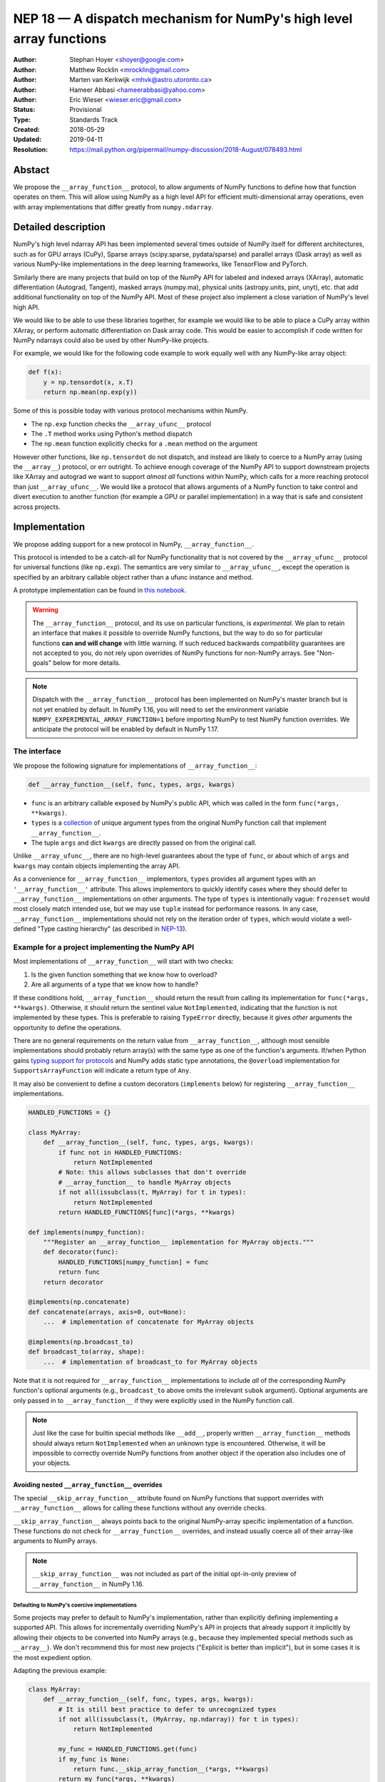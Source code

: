 ====================================================================
NEP 18 — A dispatch mechanism for NumPy's high level array functions
====================================================================

:Author: Stephan Hoyer <shoyer@google.com>
:Author: Matthew Rocklin <mrocklin@gmail.com>
:Author: Marten van Kerkwijk <mhvk@astro.utoronto.ca>
:Author: Hameer Abbasi <hameerabbasi@yahoo.com>
:Author: Eric Wieser <wieser.eric@gmail.com>
:Status: Provisional
:Type: Standards Track
:Created: 2018-05-29
:Updated: 2019-04-11
:Resolution: https://mail.python.org/pipermail/numpy-discussion/2018-August/078493.html

Abstact
-------

We propose the ``__array_function__`` protocol, to allow arguments of NumPy
functions to define how that function operates on them. This will allow
using NumPy as a high level API for efficient multi-dimensional array
operations, even with array implementations that differ greatly from
``numpy.ndarray``.

Detailed description
--------------------

NumPy's high level ndarray API has been implemented several times
outside of NumPy itself for different architectures, such as for GPU
arrays (CuPy), Sparse arrays (scipy.sparse, pydata/sparse) and parallel
arrays (Dask array) as well as various NumPy-like implementations in the
deep learning frameworks, like TensorFlow and PyTorch.

Similarly there are many projects that build on top of the NumPy API
for labeled and indexed arrays (XArray), automatic differentiation
(Autograd, Tangent), masked arrays (numpy.ma), physical units (astropy.units,
pint, unyt), etc. that add additional functionality on top of the NumPy API.
Most of these project also implement a close variation of NumPy's level high
API.

We would like to be able to use these libraries together, for example we
would like to be able to place a CuPy array within XArray, or perform
automatic differentiation on Dask array code. This would be easier to
accomplish if code written for NumPy ndarrays could also be used by
other NumPy-like projects.

For example, we would like for the following code example to work
equally well with any NumPy-like array object:

.. code:: python

    def f(x):
        y = np.tensordot(x, x.T)
        return np.mean(np.exp(y))

Some of this is possible today with various protocol mechanisms within
NumPy.

-  The ``np.exp`` function checks the ``__array_ufunc__`` protocol
-  The ``.T`` method works using Python's method dispatch
-  The ``np.mean`` function explicitly checks for a ``.mean`` method on
   the argument

However other functions, like ``np.tensordot`` do not dispatch, and
instead are likely to coerce to a NumPy array (using the ``__array__``)
protocol, or err outright. To achieve enough coverage of the NumPy API
to support downstream projects like XArray and autograd we want to
support *almost all* functions within NumPy, which calls for a more
reaching protocol than just ``__array_ufunc__``. We would like a
protocol that allows arguments of a NumPy function to take control and
divert execution to another function (for example a GPU or parallel
implementation) in a way that is safe and consistent across projects.

Implementation
--------------

We propose adding support for a new protocol in NumPy,
``__array_function__``.

This protocol is intended to be a catch-all for NumPy functionality that
is not covered by the ``__array_ufunc__`` protocol for universal functions
(like ``np.exp``). The semantics are very similar to ``__array_ufunc__``, except
the operation is specified by an arbitrary callable object rather than a ufunc
instance and method.

A prototype implementation can be found in
`this notebook <https://nbviewer.jupyter.org/gist/shoyer/1f0a308a06cd96df20879a1ddb8f0006>`_.

.. warning::

  The ``__array_function__`` protocol, and its use on particular functions,
  is *experimental*. We plan to retain an interface that makes it possible
  to override NumPy functions, but the way to do so for particular functions
  **can and will change** with little warning. If such reduced backwards
  compatibility guarantees are not accepted to you, do not rely upon overrides
  of NumPy functions for non-NumPy arrays. See "Non-goals" below for more
  details.

.. note::

  Dispatch with the ``__array_function__`` protocol has been implemented on
  NumPy's master branch but is not yet enabled by default. In NumPy 1.16,
  you will need to set the environment variable
  ``NUMPY_EXPERIMENTAL_ARRAY_FUNCTION=1`` before importing NumPy to test
  NumPy function overrides. We anticipate the protocol will be enabled by
  default in NumPy 1.17.

The interface
~~~~~~~~~~~~~

We propose the following signature for implementations of
``__array_function__``:

.. code-block:: python

    def __array_function__(self, func, types, args, kwargs)

-  ``func`` is an arbitrary callable exposed by NumPy's public API,
   which was called in the form ``func(*args, **kwargs)``.
-  ``types`` is a `collection <https://docs.python.org/3/library/collections.abc.html#collections.abc.Collection>`_
   of unique argument types from the original NumPy function call that
   implement ``__array_function__``.
-  The tuple ``args`` and dict ``kwargs`` are directly passed on from the
   original call.

Unlike ``__array_ufunc__``, there are no high-level guarantees about the
type of ``func``, or about which of ``args`` and ``kwargs`` may contain objects
implementing the array API.

As a convenience for ``__array_function__`` implementors, ``types`` provides all
argument types with an ``'__array_function__'`` attribute. This
allows implementors to quickly identify cases where they should defer to
``__array_function__`` implementations on other arguments.
The type of ``types`` is intentionally vague:
``frozenset`` would most closely match intended use, but we may use ``tuple``
instead for performance reasons. In any case, ``__array_function__``
implementations should not rely on the iteration order of ``types``, which
would violate a well-defined "Type casting hierarchy" (as described in
`NEP-13 <https://www.numpy.org/neps/nep-0013-ufunc-overrides.html>`_).

Example for a project implementing the NumPy API
~~~~~~~~~~~~~~~~~~~~~~~~~~~~~~~~~~~~~~~~~~~~~~~~

Most implementations of ``__array_function__`` will start with two
checks:

1.  Is the given function something that we know how to overload?
2.  Are all arguments of a type that we know how to handle?

If these conditions hold, ``__array_function__`` should return
the result from calling its implementation for ``func(*args, **kwargs)``.
Otherwise, it should return the sentinel value ``NotImplemented``, indicating
that the function is not implemented by these types. This is preferable to
raising ``TypeError`` directly, because it gives *other* arguments the
opportunity to define the operations.

There are no general requirements on the return value from
``__array_function__``, although most sensible implementations should probably
return array(s) with the same type as one of the function's arguments.
If/when Python gains
`typing support for protocols <https://www.python.org/dev/peps/pep-0544/>`_
and NumPy adds static type annotations, the ``@overload`` implementation
for ``SupportsArrayFunction`` will indicate a return type of ``Any``.

It may also be convenient to define a custom decorators (``implements`` below)
for registering ``__array_function__`` implementations.

.. code:: python

    HANDLED_FUNCTIONS = {}

    class MyArray:
        def __array_function__(self, func, types, args, kwargs):
            if func not in HANDLED_FUNCTIONS:
                return NotImplemented
            # Note: this allows subclasses that don't override
            # __array_function__ to handle MyArray objects
            if not all(issubclass(t, MyArray) for t in types):
                return NotImplemented
            return HANDLED_FUNCTIONS[func](*args, **kwargs)

    def implements(numpy_function):
        """Register an __array_function__ implementation for MyArray objects."""
        def decorator(func):
            HANDLED_FUNCTIONS[numpy_function] = func
            return func
        return decorator

    @implements(np.concatenate)
    def concatenate(arrays, axis=0, out=None):
        ...  # implementation of concatenate for MyArray objects

    @implements(np.broadcast_to)
    def broadcast_to(array, shape):
        ...  # implementation of broadcast_to for MyArray objects

Note that it is not required for ``__array_function__`` implementations to
include *all* of the corresponding NumPy function's optional arguments
(e.g., ``broadcast_to`` above omits the irrelevant ``subok`` argument).
Optional arguments are only passed in to ``__array_function__`` if they
were explicitly used in the NumPy function call.

.. note::

    Just like the case for builtin special methods like ``__add__``, properly
    written ``__array_function__`` methods should always return
    ``NotImplemented`` when an unknown type is encountered. Otherwise, it will
    be impossible to correctly override NumPy functions from another object
    if the operation also includes one of your objects.

Avoiding nested ``__array_function__`` overrides
^^^^^^^^^^^^^^^^^^^^^^^^^^^^^^^^^^^^^^^^^^^^^^^^

The special ``__skip_array_function__`` attribute found on NumPy functions that
support overrides with ``__array_function__`` allows for calling these
functions without any override checks.

``__skip_array_function__`` always points back to the original NumPy-array
specific implementation of a function. These functions do not check for
``__array_function__`` overrides, and instead usually coerce all of their
array-like arguments to NumPy arrays.

.. note::

    ``__skip_array_function__`` was not included as part of the initial
    opt-in-only preview of ``__array_function__`` in NumPy 1.16.

Defaulting to NumPy's coercive implementations
''''''''''''''''''''''''''''''''''''''''''''''

Some projects may prefer to default to NumPy's implementation, rather than
explicitly defining implementing a supported API. This allows for incrementally
overriding NumPy's API in projects that already support it implicitly by
allowing their objects to be converted into NumPy arrays (e.g., because they
implemented special methods such as ``__array__``). We don't recommend this
for most new projects ("Explicit is better than implicit"), but in some cases
it is the most expedient option.

Adapting the previous example:

.. code:: python

    class MyArray:
        def __array_function__(self, func, types, args, kwargs):
            # It is still best practice to defer to unrecognized types
            if not all(issubclass(t, (MyArray, np.ndarray)) for t in types):
                return NotImplemented

            my_func = HANDLED_FUNCTIONS.get(func)
            if my_func is None:
                return func.__skip_array_function__(*args, **kwargs)
            return my_func(*args, **kwargs)

        def __array__(self, dtype):
            # convert this object into a NumPy array

Now, if a NumPy function that isn't explicitly handled is called on
``MyArray`` object, the operation will act (almost) as if MyArray's
``__array_function__`` method never existed.

Explicitly reusing NumPy's implementation
'''''''''''''''''''''''''''''''''''''''''

``__skip_array_function__`` is also convenient for cases where an explicit
set of NumPy functions should still use NumPy's implementation, by
calling ``func.__skip__array_function__(*args, **kwargs)`` inside
``__array_function__`` instead of ``func(*args, **kwargs)`` (which would
lead to infinite recursion). For example, to explicitly reuse NumPy's
``array_repr()`` function on a custom array type:

.. code:: python

    class MyArray:
        def __array_function__(self, func, types, args, kwargs):
            ...
            if func is np.array_repr:
                return np.array_repr.__skip_array_function__(*args, **kwargs)
            ...

Necessary changes within the NumPy codebase itself
~~~~~~~~~~~~~~~~~~~~~~~~~~~~~~~~~~~~~~~~~~~~~~~~~~

This will require two changes within the NumPy codebase:

1. A function to inspect available inputs, look for the
   ``__array_function__`` attribute on those inputs, and call those
   methods appropriately until one succeeds.  This needs to be fast in the
   common all-NumPy case, and have acceptable performance (no worse than
   linear time) even if the number of overloaded inputs is large (e.g.,
   as might be the case for `np.concatenate`).

   This is one additional function of moderate complexity.
2. Calling this function within all relevant NumPy functions.

   This affects many parts of the NumPy codebase, although with very low
   complexity.

Finding and calling the right ``__array_function__``
^^^^^^^^^^^^^^^^^^^^^^^^^^^^^^^^^^^^^^^^^^^^^^^^^^^^

Given a NumPy function, ``*args`` and ``**kwargs`` inputs, we need to
search through ``*args`` and ``**kwargs`` for all appropriate inputs
that might have the ``__array_function__`` attribute. Then we need to
select among those possible methods and execute the right one.
Negotiating between several possible implementations can be complex.

Finding arguments
'''''''''''''''''

Valid arguments may be directly in the ``*args`` and ``**kwargs``, such
as in the case for ``np.tensordot(left, right, out=out)``, or they may
be nested within lists or dictionaries, such as in the case of
``np.concatenate([x, y, z])``. This can be problematic for two reasons:

1. Some functions are given long lists of values, and traversing them
   might be prohibitively expensive.
2. Some functions may have arguments that we don't want to inspect, even
   if they have the ``__array_function__`` method.

To resolve these issues, NumPy functions should explicitly indicate which
of their arguments may be overloaded, and how these arguments should be
checked. As a rule, this should include all arguments documented as either
``array_like`` or ``ndarray``.

We propose to do so by writing "dispatcher" functions for each overloaded
NumPy function:

- These functions will be called with the exact same arguments that were passed
  into the NumPy function (i.e., ``dispatcher(*args, **kwargs)``), and should
  return an iterable of arguments to check for overrides.
- Dispatcher functions are required to share the exact same positional,
  optional and keyword-only arguments as their corresponding NumPy functions.
  Otherwise, valid invocations of a NumPy function could result in an error when
  calling its dispatcher.
- Because default *values* for keyword arguments do not have
  ``__array_function__`` attributes, by convention we set all default argument
  values to ``None``. This reduces the likelihood of signatures falling out
  of sync, and minimizes extraneous information in the dispatcher.
  The only exception should be cases where the argument value in some way
  effects dispatching, which should be rare.

An example of the dispatcher for ``np.concatenate`` may be instructive:

.. code:: python

    def _concatenate_dispatcher(arrays, axis=None, out=None):
        for array in arrays:
            yield array
        if out is not None:
            yield out

The concatenate dispatcher is written as generator function, which allows it
to potentially include the value of the optional ``out`` argument without
needing to create a new sequence with the (potentially long) list of objects
to be concatenated.

Trying ``__array_function__`` methods until the right one works
'''''''''''''''''''''''''''''''''''''''''''''''''''''''''''''''

Many arguments may implement the ``__array_function__`` protocol. Some
of these may decide that, given the available inputs, they are unable to
determine the correct result. How do we call the right one? If several
are valid then which has precedence?

For the most part, the rules for dispatch with ``__array_function__``
match those for ``__array_ufunc__`` (see
`NEP-13 <https://www.numpy.org/neps/nep-0013-ufunc-overrides.html>`_).
In particular:

-  NumPy will gather implementations of ``__array_function__`` from all
   specified inputs and call them in order: subclasses before
   superclasses, and otherwise left to right. Note that in some edge cases
   involving subclasses, this differs slightly from the
   `current behavior <https://bugs.python.org/issue30140>`_ of Python.
-  Implementations of ``__array_function__`` indicate that they can
   handle the operation by returning any value other than
   ``NotImplemented``.
-  If all ``__array_function__`` methods return ``NotImplemented``,
   NumPy will raise ``TypeError``.

If no ``__array_function__`` methods exist, NumPy will default to calling its
own implementation, intended for use on NumPy arrays. This case arises, for
example, when all array-like arguments are Python numbers or lists.
(NumPy arrays do have a ``__array_function__`` method, given below, but it
always returns ``NotImplemented`` if another argument implements
``__array_function__``.)

One deviation from the current behavior of ``__array_ufunc__`` is that NumPy
will only call ``__array_function__`` on the *first* argument of each unique
type. This matches Python's
`rule for calling reflected methods <https://docs.python.org/3/reference/datamodel.html#object.__ror__>`_,
and this ensures that checking overloads has acceptable performance even when
there are a large number of overloaded arguments. To avoid long-term divergence
between these two dispatch protocols, we should
`also update <https://github.com/numpy/numpy/issues/11306>`_
``__array_ufunc__`` to match this behavior.

The ``__array_function__`` method on ``numpy.ndarray``
''''''''''''''''''''''''''''''''''''''''''''''''''''''

The use cases for subclasses with ``__array_function__`` are the same as those
with ``__array_ufunc__``, so ``numpy.ndarray`` also defines a
``__array_function__`` method.

``ndarray.__array_function__`` is a trivial case of the "Defaulting to NumPy's
implementation" strategy described above: *every* NumPy function on NumPy
arrays is defined by calling NumPy's own implementation if there are other
overrides:

.. code:: python

    def __array_function__(self, func, types, args, kwargs):
        if not all(issubclass(t, ndarray) for t in types):
            # Defer to any non-subclasses that implement __array_function__
            return NotImplemented
        return func.__skip_array_function__(*args, **kwargs)

Notice that the ``__skip_array_function__`` function attribute allowed us
to avoid the special cases for NumPy arrays that were needed in
``ndarray.__array_ufunc__``.

This method matches NumPy's dispatching rules, so for most part it is
possible to pretend that ``ndarray.__array_function__`` does not exist.

Changes within NumPy functions
^^^^^^^^^^^^^^^^^^^^^^^^^^^^^^

Given a function defining the above behavior, for now call it
``implement_array_function``, we now need to call that
function from within every relevant NumPy function. This is a pervasive change,
but of fairly simple and innocuous code that should complete quickly and
without effect if no arguments implement the ``__array_function__``
protocol.

In most cases, these functions should written using the
``array_function_dispatch`` decorator. Error checking aside, here's what the
core implementation looks like:

.. code:: python

    def array_function_dispatch(dispatcher, module=None):
        """Wrap a function for dispatch with the __array_function__ protocol."""
        def decorator(implementation):
            @functools.wraps(implementation)
            def public_api(*args, **kwargs):
                relevant_args = dispatcher(*args, **kwargs)
                return implement_array_function(
                    implementation, public_api, relevant_args, args, kwargs)
            if module is not None:
                public_api.__module__ = module
            public_api.__skip_array_function__ = implementation
            return public_api
        return decorator

    # example usage
    def broadcast_to(array, shape, subok=None):
        return (array,)

    @array_function_dispatch(broadcast_to, module='numpy')
    def broadcast_to(array, shape, subok=False):
        ...  # existing definition of np.broadcast_to

Using a decorator is great! We don't need to change the definitions of
existing NumPy functions, and only need to write a few additional lines
to define dispatcher function. We originally thought that we might want to
implement dispatching for some NumPy functions without the decorator, but
so far it seems to cover every case.

Within NumPy's implementation, it's worth calling out the decorator's use of
``functools.wraps``:

- This ensures that the wrapped function has the same name and docstring as
  the wrapped NumPy function.
- On Python 3, it also ensures that the decorator function copies the original
  function signature, which is important for introspection based tools such as
  auto-complete.
- Finally, it ensures that the wrapped function
  `can be pickled <http://gael-varoquaux.info/programming/decoration-in-python-done-right-decorating-and-pickling.html>`_.

The example usage illustrates several best practices for writing dispatchers
relevant to NumPy contributors:

- We gave the "dispatcher" function ``broadcast_to`` the exact same name and
  arguments as the "implementation" function. The matching arguments are
  required, because the function generated by ``array_function_dispatch`` will
  call the dispatcher in *exactly* the same way as it was called. The matching
  function name isn't strictly necessary, but ensures that Python reports the
  original function name in error messages if invalid arguments are used, e.g.,
  ``TypeError: broadcast_to() got an unexpected keyword argument``.

- We passed the ``module`` argument, which in turn sets the  ``__module__``
  attribute on the generated function. This is for the benefit of better error
  messages, here for errors raised internally by NumPy when no implementation
  is found, e.g.,
  ``TypeError: no implementation found for 'numpy.broadcast_to'``. Setting
  ``__module__`` to the canonical location in NumPy's public API encourages
  users to use NumPy's public API for identifying functions in
  ``__array_function__``.

- The dispatcher is a function that returns a tuple, rather than an equivalent
  (and equally valid) generator using ``yield``:

  .. code:: python

    # example usage
    def broadcast_to(array, shape, subok=None):
        yield array

  This is no accident: NumPy's implementation of dispatch for
  ``__array_function__`` is fastest when dispatcher functions return a builtin
  sequence type (``tuple`` or ``list``).

  On a related note, it's perfectly fine for dispatchers to return arguments
  even if in some cases you *know* that they cannot have an
  ``__array_function__`` method. This can arise for functions with default
  arguments (e.g., ``None``) or complex signatures. NumPy's dispatching logic
  sorts out these cases very quickly, so it generally is not worth the trouble
  of parsing them on your own.

.. note::

    The code for ``array_function_dispatch`` above has been updated from the
    original version of this NEP to match the actual
    `implementation in NumPy <https://github.com/numpy/numpy/blob/e104f03ac8f65ae5b92a9b413b0fa639f39e6de2/numpy/core/overrides.py>`_.

Extensibility
~~~~~~~~~~~~~

An important virtue of this approach is that it allows for adding new
optional arguments to NumPy functions without breaking code that already
relies on ``__array_function__``.

This is not a theoretical concern. NumPy's older, haphazard implementation of
overrides *within* functions like ``np.sum()`` necessitated some awkward
gymnastics when we decided to add new optional arguments, e.g., the new
``keepdims`` argument is only passed in cases where it is used:

.. code:: python

    def sum(array, ..., keepdims=np._NoValue):
        kwargs = {}
        if keepdims is not np._NoValue:
            kwargs['keepdims'] = keepdims
        return array.sum(..., **kwargs)

For ``__array_function__`` implementors, this also means that it is possible
to implement even existing optional arguments incrementally, and only in cases
where it makes sense. For example, a library implementing immutable arrays
would not be required to explicitly include an unsupported ``out`` argument in
the function signature. This can be somewhat onerous to implement properly,
e.g.,

.. code:: python

    def my_sum(array, ..., out=None):
        if out is not None:
            raise TypeError('out argument is not supported')
        ...

We thus avoid encouraging the tempting shortcut of adding catch-all
``**ignored_kwargs`` to the signatures of functions called by NumPy, which fails
silently for misspelled or ignored arguments.

Performance
~~~~~~~~~~~

Performance is always a concern with NumPy, even though NumPy users have
already prioritized usability over pure speed with their choice of the Python
language itself. It's important that this new ``__array_function__`` protocol
not impose a significant cost in the typical case of NumPy functions acting
on NumPy arrays.

Our `microbenchmark results <https://nbviewer.jupyter.org/gist/shoyer/1f0a308a06cd96df20879a1ddb8f0006>`_
show that a pure Python implementation of the override machinery described
above adds roughly 2-3 microseconds of overhead to each NumPy function call
without any overloaded arguments. For context, typical NumPy functions on small
arrays have a runtime of 1-10 microseconds, mostly determined by what fraction
of the function's logic is written in C. For example, one microsecond is about
the difference in speed between the ``ndarray.sum()`` method (1.6 us) and
``numpy.sum()`` function (2.6 us).

Fortunately, we expect significantly less overhead with a C implementation of
``implement_array_function``, which is where the bulk of the
runtime is. This would leave the ``array_function_dispatch`` decorator and
dispatcher function on their own adding about 0.5 microseconds of overhead,
for perhaps ~1 microsecond of overhead in the typical case.

In our view, this level of overhead is reasonable to accept for code written
in Python. We're pretty sure that the vast majority of NumPy users aren't
concerned about performance differences measured in microsecond(s) on NumPy
functions, because it's difficult to do *anything* in Python in less than a
microsecond.

For rare cases where NumPy functions are called in performance critical inner
loops on small arrays or scalars, it is possible to avoid the overhead of
dispatching by calling the versions of NumPy functions skipping
``__array_function__`` checks available in the ``__skip_array_function__``
attribute. For example:

.. code:: python

    dot = getattr(np.dot, '__skip_array_function__', np.dot)

    def naive_matrix_power(x, n):
        x = np.array(x)
        for _ in range(n):
            dot(x, x, out=x)
        return x

NumPy will use this internally to minimize overhead for NumPy functions
defined in terms of other NumPy functions, but
**we do not recommend it for most users**:

- The specific implementation of overrides is still provisional, so the
  ``__skip_array_function__`` attribute on particular functions could be
  removed in any NumPy release without warning.
  For this reason, access to ``__skip_array_function__`` attribute outside of
  ``__array_function__`` methods should *always* be guarded by using
  ``getattr()`` with a default value.
- In cases where this makes a difference, you will get far greater speed-ups
  rewriting your inner loops in a compiled language, e.g., with Cython or
  Numba.

Use outside of NumPy
~~~~~~~~~~~~~~~~~~~~

Nothing about this protocol that is particular to NumPy itself. Should
we encourage use of the same ``__array_function__`` protocol third-party
libraries for overloading non-NumPy functions, e.g., for making
array-implementation generic functionality in SciPy?

This would offer significant advantages (SciPy wouldn't need to invent
its own dispatch system) and no downsides that we can think of, because
every function that dispatches with ``__array_function__`` already needs
to be explicitly recognized. Libraries like Dask, CuPy, and Autograd
already wrap a limited subset of SciPy functionality (e.g.,
``scipy.linalg``) similarly to how they wrap NumPy.

If we want to do this, we should expose at least the decorator
``array_function_dispatch()`` and possibly also the lower level
``implement_array_function()`` as part of NumPy's public API.

Non-goals
---------

We are aiming for basic strategy that can be relatively mechanistically
applied to almost all functions in NumPy's API in a relatively short
period of time, the development cycle of a single NumPy release.

We hope to get both the ``__array_function__`` protocol and all specific
overloads right on the first try, but our explicit aim here is to get
something that mostly works (and can be iterated upon), rather than to
wait for an optimal implementation. The price of moving fast is that for
now **this protocol should be considered strictly experimental**. We
reserve the right to change the details of this protocol and how
specific NumPy functions use it at any time in the future -- even in
otherwise bug-fix only releases of NumPy. In practice, once initial
issues with ``__array_function__`` are worked out, we will use abbreviated
deprecation cycles as short as a single major NumPy release (e.g., as
little as four months).

In particular, we don't plan to write additional NEPs that list all
specific functions to overload, with exactly how they should be
overloaded. We will leave this up to the discretion of committers on
individual pull requests, trusting that they will surface any
controversies for discussion by interested parties.

However, we already know several families of functions that should be
explicitly exclude from ``__array_function__``. These will need their
own protocols:

-  universal functions, which already have their own protocol.
-  ``array`` and ``asarray``, because they are explicitly intended for
   coercion to actual ``numpy.ndarray`` object.
-  dispatch for methods of any kind, e.g., methods on
   ``np.random.RandomState`` objects.

We also expect that the mechanism for overriding specific functions
that will initially use the ``__array_function__`` protocol can and will
change in the future. As a concrete example of how we expect to break
behavior in the future, some functions such as ``np.where`` are currently
not NumPy universal functions, but conceivably could become universal
functions in the future. When/if this happens, we will change such overloads
from using ``__array_function__`` to the more specialized ``__array_ufunc__``.


Backward compatibility
----------------------

This proposal does not change existing semantics, except for those arguments
that currently have ``__array_function__`` attributes, which should be rare.


Alternatives
------------

Specialized protocols
~~~~~~~~~~~~~~~~~~~~~

We could (and should) continue to develop protocols like
``__array_ufunc__`` for cohesive subsets of NumPy functionality.

As mentioned above, if this means that some functions that we overload
with ``__array_function__`` should switch to a new protocol instead,
that is explicitly OK for as long as ``__array_function__`` retains its
experimental status.

Switching to a new protocol should use an abbreviated version of NumPy's
normal deprecation cycle:

- For a single major release, after checking for any new protocols, NumPy
  should still check for ``__array_function__`` methods that implement the
  given function. If any argument returns a value other than
  ``NotImplemented`` from ``__array_function__``, a descriptive
  ``FutureWarning`` should be issued.
- In the next major release, the checks for ``__array_function__`` will be
  removed.

Separate namespace
~~~~~~~~~~~~~~~~~~

A separate namespace for overloaded functions is another possibility,
either inside or outside of NumPy.

This has the advantage of alleviating any possible concerns about
backwards compatibility and would provide the maximum freedom for quick
experimentation. In the long term, it would provide a clean abstraction
layer, separating NumPy's high level API from default implementations on
``numpy.ndarray`` objects.

The downsides are that this would require an explicit opt-in from all
existing code, e.g., ``import numpy.api as np``, and in the long term
would result in the maintainence of two separate NumPy APIs. Also, many
functions from ``numpy`` itself are already overloaded (but
inadequately), so confusion about high vs. low level APIs in NumPy would
still persist.

Alternatively, a separate namespace, e.g., ``numpy.array_only``, could be
created for a non-overloaded version of NumPy's high level API, for cases
where performance with NumPy arrays is a critical concern. This has most
of the same downsides as the separate namespace.

Multiple dispatch
~~~~~~~~~~~~~~~~~

An alternative to our suggestion of the ``__array_function__`` protocol
would be implementing NumPy's core functions as
`multi-methods <https://en.wikipedia.org/wiki/Multiple_dispatch>`_.
Although one of us wrote a `multiple dispatch
library <https://github.com/mrocklin/multipledispatch>`_ for Python, we
don't think this approach makes sense for NumPy in the near term.

The main reason is that NumPy already has a well-proven dispatching
mechanism with ``__array_ufunc__``, based on Python's own dispatching
system for arithmetic, and it would be confusing to add another
mechanism that works in a very different way. This would also be more
invasive change to NumPy itself, which would need to gain a multiple
dispatch implementation.

It is possible that multiple dispatch implementation for NumPy's high
level API could make sense in the future. Fortunately,
``__array_function__`` does not preclude this possibility, because it
would be straightforward to write a shim for a default
``__array_function__`` implementation in terms of multiple dispatch.

Implementations in terms of a limited core API
~~~~~~~~~~~~~~~~~~~~~~~~~~~~~~~~~~~~~~~~~~~~~~

The internal implementation of some NumPy functions is extremely simple.
For example:

- ``np.stack()`` is implemented in only a few lines of code by combining
  indexing with ``np.newaxis``, ``np.concatenate`` and the ``shape`` attribute.
- ``np.mean()`` is implemented internally in terms of ``np.sum()``,
  ``np.divide()``, ``.astype()`` and ``.shape``.

This suggests the possibility of defining a minimal "core" ndarray
interface, and relying upon it internally in NumPy to implement the full
API. This is an attractive option, because it could significantly reduce
the work required for new array implementations.

However, this also comes with several downsides:

1. The details of how NumPy implements a high-level function in terms of
   overloaded functions now becomes an implicit part of NumPy's public API. For
   example, refactoring ``stack`` to use ``np.block()`` instead of
   ``np.concatenate()`` internally would now become a breaking change.
2. Array libraries may prefer to implement high level functions differently than
   NumPy. For example, a library might prefer to implement a fundamental
   operations like ``mean()`` directly rather than relying on ``sum()`` followed
   by division. More generally, it's not clear yet what exactly qualifies as
   core functionality, and figuring this out could be a large project.
3. We don't yet have an overloading system for attributes and methods on array
   objects, e.g., for accessing ``.dtype`` and ``.shape``. This should be the
   subject of a future NEP, but until then we should be reluctant to rely on
   these properties.

Given these concerns, we think it's valuable to support explicit overloading of
nearly every public function in NumPy's API. This does not preclude the future
possibility of rewriting NumPy functions in terms of simplified core
functionality with ``__array_function__`` and a protocol and/or base class for
ensuring that arrays expose methods and properties like ``numpy.ndarray``.

Coercion to a NumPy array as a catch-all fallback
~~~~~~~~~~~~~~~~~~~~~~~~~~~~~~~~~~~~~~~~~~~~~~~~~

With the current design, classes that implement ``__array_function__``
to overload at least one function can opt-out of overriding other functions
by using the ``__skip_array_function__`` function, as described above under
"Defaulting to NumPy's implementation."

However, this still results in different behavior than not implementing
``__array_function__`` in at least one edge case. If multiple objects implement
``__array_function__`` but don't know about each other NumPy will raise
``TypeError`` if all methods return ``NotImplemented``, whereas if no arguments
defined ``__array_function__`` methods it would attempt to coerce all of them
to NumPy arrays.

Alternatively, this could be "fixed" by writing a ``__array_function__``
method that always calls ``__skip_array_function__()`` instead of returning
``NotImplemented`` for some functions, but that would result in a type
whose implementation cannot be overriden by over argumetns -- like NumPy
arrays themselves prior to the introduction of this protocol.

Either way, it is not possible to *exactly* maintain the current behavior of
all NumPy functions if at least one more function is overriden. If preserving
this behavior is important, we could potentially solve it by changing the
handling of return values in ``__array_function__`` in either of two ways:

1. Change the meaning of all arguments returning ``NotImplemented`` to indicate
   that all arguments should be coerced to NumPy arrays and the operation
   should be retried. However, many array libraries (e.g., scipy.sparse) really
   don't want implicit conversions to NumPy arrays, and often avoid implementing
   ``__array__`` for exactly this reason. Implicit conversions can result in
   silent bugs and performance degradation.

   Potentially, we could enable this behavior only for types that implement
   ``__array__``, which would resolve the most problematic cases like
   scipy.sparse. But in practice, a large fraction of classes that present a
   high level API like NumPy arrays already implement ``__array__``. This would
   preclude reliable use of NumPy's high level API on these objects.
2. Use another sentinel value of some sort, e.g.,
   ``np.NotImplementedButCoercible``, to indicate that a class implementing part
   of NumPy's higher level array API is coercible as a fallback. If all
   arguments return ``NotImplementedButCoercible``, arguments would be coerced
   and the operation would be retried.

   Unfortunately, correct behavior after encountering
   ``NotImplementedButCoercible`` is not always obvious. Particularly
   challenging is the "mixed" case where some arguments return
   ``NotImplementedButCoercible`` and others return ``NotImplemented``.
   Would dispatching be retried after only coercing the "coercible" arguments?
   If so, then conceivably we could end up looping through the dispatching
   logic an arbitrary number of times. Either way, the dispatching rules would
   definitely get more complex and harder to reason about.

At present, neither of these alternatives looks like a good idea. Reusing
``__skip_array_function__()`` looks like it should suffice for most purposes.
Arguably this loss in flexibility is a virtue: fallback implementations often
result in unpredictable and undesired behavior.

A magic decorator that inspects type annotations
~~~~~~~~~~~~~~~~~~~~~~~~~~~~~~~~~~~~~~~~~~~~~~~~

In principle, Python 3 type annotations contain sufficient information to
automatically create most ``dispatcher`` functions. It would be convenient to
use these annotations to dispense with the need for manually writing
dispatchers, e.g.,

.. code:: python

    @array_function_dispatch
    def broadcast_to(array: ArrayLike
                     shape: Tuple[int, ...],
                     subok: bool = False):
        ...  # existing definition of np.broadcast_to

This would require some form of automatic code generation, either at compile or
import time.

We think this is an interesting possible extension to consider in the future. We
don't think it makes sense to do so now, because code generation involves
tradeoffs and NumPy's experience with type annotations is still
`quite limited <https://github.com/numpy/numpy-stubs>`_. Even if NumPy
was Python 3 only (which will happen
`sometime in 2019 <http://www.numpy.org/neps/nep-0014-dropping-python2.7-proposal.html>`_),
we aren't ready to annotate NumPy's codebase directly yet.

Support for implementation-specific arguments
~~~~~~~~~~~~~~~~~~~~~~~~~~~~~~~~~~~~~~~~~~~~~

We could allow ``__array_function__`` implementations to add their own
optional keyword arguments by including ``**ignored_kwargs`` in dispatcher
functions, e.g.,

.. code:: python

    def _concatenate_dispatcher(arrays, axis=None, out=None, **ignored_kwargs):
        ...  # same implementation of _concatenate_dispatcher as above

Implementation-specific arguments are somewhat common in libraries that
otherwise emulate NumPy's higher level API (e.g., ``dask.array.sum()`` adds
``split_every`` and ``tensorflow.reduce_sum()`` adds ``name``). Supporting
them in NumPy would be particularly useful for libraries that implement new
high-level array functions on top of NumPy functions, e.g.,

.. code:: python

    def mean_squared_error(x, y, **kwargs):
        return np.mean((x - y) ** 2, **kwargs)

Otherwise, we would need separate versions of ``mean_squared_error`` for each
array implementation in order to pass implementation-specific arguments to
``mean()``.

We wouldn't allow adding optional positional arguments, because these are
reserved for future use by NumPy itself, but conflicts between keyword arguments
should be relatively rare.

However, this flexibility would come with a cost. In particular, it implicitly
adds ``**kwargs`` to the signature for all wrapped NumPy functions without
actually including it (because we use ``functools.wraps``). This means it is
unlikely to work well with static analysis tools, which could report invalid
arguments. Likewise, there is a price in readability: these optional arguments
won't be included in the docstrings for NumPy functions.

It's not clear that this tradeoff is worth it, so we propose to leave this out
for now. Adding implementation-specific arguments will require using those
libraries directly.

Other possible choices for the protocol
~~~~~~~~~~~~~~~~~~~~~~~~~~~~~~~~~~~~~~~

The array function ``__array_function__`` includes only two arguments, ``func``
and ``types``, that provide information about the context of the function call.

``func`` is part of the protocol because there is no way to avoid it:
implementations need to be able to dispatch by matching a function to NumPy's
public API.

``types`` is included because we can compute it almost for free as part of
collecting ``__array_function__`` implementations to call in
``implement_array_function``. We also think it will be used
by many ``__array_function__`` methods, which otherwise would need to extract
this information themselves. It would be equivalently easy to provide single
instances of each type, but providing only types seemed cleaner.

Taking this even further, it was suggested that ``__array_function__`` should be
a ``classmethod``. We agree that it would be a little cleaner to remove the
redundant ``self`` argument, but feel that this minor clean-up would not be
worth breaking from the precedence of ``__array_ufunc__``.

There are two other arguments that we think *might* be important to pass to
``__array_ufunc__`` implementations:

- Access to the non-dispatched implementation (i.e., before wrapping with
  ``array_function_dispatch``) in ``ndarray.__array_function__`` would allow
  us to drop special case logic for that method from
  ``implement_array_function``. *Update: This has been implemented, as the
  ``__skip_array_function__`` attributes.*
- Access to the ``dispatcher`` function passed into
  ``array_function_dispatch()`` would allow ``__array_function__``
  implementations to determine the list of "array-like" arguments in a generic
  way by calling ``dispatcher(*args, **kwargs)``. This *could* be useful for
  ``__array_function__`` implementations that dispatch based on the value of an
  array attribute (e.g., ``dtype`` or ``units``) rather than directly on the
  array type.

We have left these out for now, because we don't know that they are necessary.
If we want to include them in the future, the easiest way to do so would be to
update the ``array_function_dispatch`` decorator to add them as function
attributes.

Callable objects generated at runtime
~~~~~~~~~~~~~~~~~~~~~~~~~~~~~~~~~~~~~

NumPy has some APIs that define callable objects *dynamically*, such as
``vectorize`` and methods on ``random.RandomState`` object. Examples can
also be found in other core libraries in the scientific Python stack, e.g.,
distribution objects in scipy.stats and model objects in scikit-learn. It would
be nice to be able to write overloads for such callables, too. This presents a
challenge for the ``__array_function__`` protocol, because unlike the case for
functions there is no public object in the ``numpy`` namespace to pass into
the ``func`` argument.

We could potentially handle this by establishing an alternative convention
for how the ``func`` argument could be inspected, e.g., by using
``func.__self__`` to obtain the class object and ``func.__func__`` to return
the unbound function object. However, some caution is in order, because
this would immesh what are currently implementation details as a permanent
features of the interface, such as the fact that ``vectorize`` is implemented as a
class rather than closure, or whether a method is implemented directly or using
a descriptor.

Given the complexity and the limited use cases, we are also deferring on this
issue for now, but we are confident that ``__array_function__`` could be
expanded to accommodate these use cases in the future if need be.

Discussion
----------

Various alternatives to this proposal were discussed in a few GitHub issues:

1. `pydata/sparse #1 <https://github.com/pydata/sparse/issues/1>`_
2. `numpy/numpy #11129 <https://github.com/numpy/numpy/issues/11129>`_

Additionally it was the subject of `a blogpost
<http://matthewrocklin.com/blog/work/2018/05/27/beyond-numpy>`_. Following this
it was discussed at a `NumPy developer sprint
<https://scisprints.github.io/#may-numpy-developer-sprint>`_ at the `UC
Berkeley Institute for Data Science (BIDS) <https://bids.berkeley.edu/>`_.

Detailed discussion of this proposal itself can be found on the
`the mailing list <https://mail.python.org/pipermail/numpy-discussion/2018-June/078127.html>`_ and relevant pull requests
(`1 <https://github.com/numpy/numpy/pull/11189>`_,
`2 <https://github.com/numpy/numpy/pull/11303#issuecomment-396638175>`_,
`3 <https://github.com/numpy/numpy/pull/11374>`_)

Copyright
---------

This document has been placed in the public domain.
